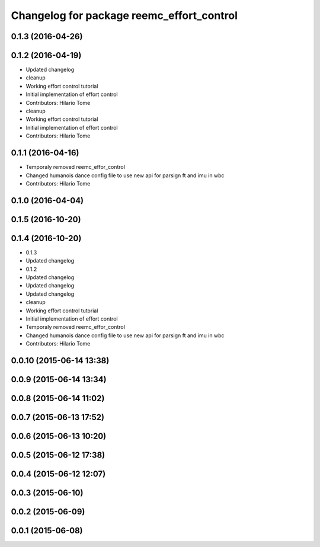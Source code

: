 ^^^^^^^^^^^^^^^^^^^^^^^^^^^^^^^^^^^^^^^^^^
Changelog for package reemc_effort_control
^^^^^^^^^^^^^^^^^^^^^^^^^^^^^^^^^^^^^^^^^^

0.1.3 (2016-04-26)
------------------

0.1.2 (2016-04-19)
------------------
* Updated changelog
* cleanup
* Working effort control tutorial
* Initial implementation of effort control
* Contributors: Hilario Tome

* cleanup
* Working effort control tutorial
* Initial implementation of effort control
* Contributors: Hilario Tome

0.1.1 (2016-04-16)
------------------
* Temporaly removed reemc_effor_control
* Changed humanois dance config file to use new api for parsign ft and imu in wbc
* Contributors: Hilario Tome

0.1.0 (2016-04-04)
------------------

0.1.5 (2016-10-20)
------------------

0.1.4 (2016-10-20)
------------------
* 0.1.3
* Updated changelog
* 0.1.2
* Updated changelog
* Updated changelog
* Updated changelog
* cleanup
* Working effort control tutorial
* Initial implementation of effort control
* Temporaly removed reemc_effor_control
* Changed humanois dance config file to use new api for parsign ft and imu in wbc
* Contributors: Hilario Tome

0.0.10 (2015-06-14 13:38)
-------------------------

0.0.9 (2015-06-14 13:34)
------------------------

0.0.8 (2015-06-14 11:02)
------------------------

0.0.7 (2015-06-13 17:52)
------------------------

0.0.6 (2015-06-13 10:20)
------------------------

0.0.5 (2015-06-12 17:38)
------------------------

0.0.4 (2015-06-12 12:07)
------------------------

0.0.3 (2015-06-10)
------------------

0.0.2 (2015-06-09)
------------------

0.0.1 (2015-06-08)
------------------
